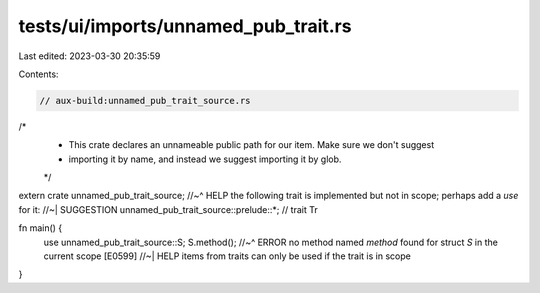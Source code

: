 tests/ui/imports/unnamed_pub_trait.rs
=====================================

Last edited: 2023-03-30 20:35:59

Contents:

.. code-block:: rs

    // aux-build:unnamed_pub_trait_source.rs

/*
 * This crate declares an unnameable public path for our item. Make sure we don't suggest
 * importing it by name, and instead we suggest importing it by glob.
 */
extern crate unnamed_pub_trait_source;
//~^ HELP the following trait is implemented but not in scope; perhaps add a `use` for it:
//~| SUGGESTION unnamed_pub_trait_source::prelude::*; // trait Tr

fn main() {
    use unnamed_pub_trait_source::S;
    S.method();
    //~^ ERROR no method named `method` found for struct `S` in the current scope [E0599]
    //~| HELP items from traits can only be used if the trait is in scope
}


